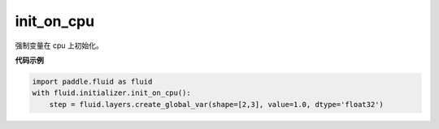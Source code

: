 .. _cn_api_fluid_initializer_init_on_cpu:

init_on_cpu
-------------------------------

.. py:function:: paddle.fluid.initializer.init_on_cpu()

强制变量在 cpu 上初始化。

**代码示例**

.. code-block:: python
        
        import paddle.fluid as fluid
        with fluid.initializer.init_on_cpu():
            step = fluid.layers.create_global_var(shape=[2,3], value=1.0, dtype='float32')






